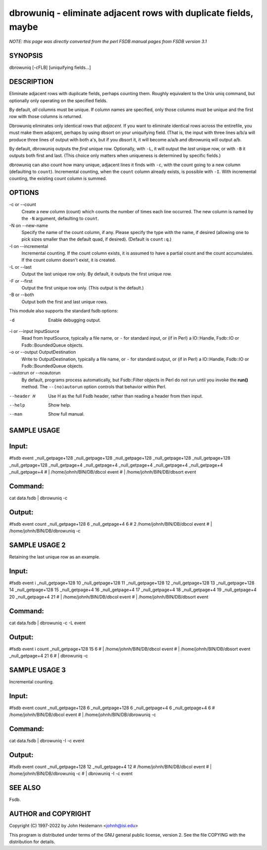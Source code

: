 dbrowuniq - eliminate adjacent rows with duplicate fields, maybe
======================================================================


*NOTE: this page was directly converted from the perl FSDB manual pages from FSDB version 3.1*

SYNOPSIS
--------

dbrowuniq [-cFLB] [uniquifying fields...]

DESCRIPTION
-----------

Eliminate adjacent rows with duplicate fields, perhaps counting them.
Roughly equivalent to the Unix uniq command, but optionally only
operating on the specified fields.

By default, *all* columns must be unique. If column names are specified,
only those columns must be unique and the first row with those columns
is returned.

Dbrowuniq eliminates only identical rows that *adjacent*. If you want to
eliminate identical rows across the entirefile, you must make them
adajcent, perhaps by using dbsort on your uniquifying field. (That is,
the input with three lines a/b/a will produce three lines of output with
both a's, but if you dbsort it, it will become a/a/b and dbrowuniq will
output a/b.

By default, dbrowuniq outputs the *first* unique row. Optionally, with
``-L``, it will output the *last* unique row, or with ``-B`` it outputs
both first and last. (This choice only matters when uniqueness is
determined by specific fields.)

dbrowuniq can also count how many unique, adjacent lines it finds with
``-c``, with the count going to a new column (defaulting to ``count``).
Incremental counting, when the ``count`` column already exists, is
possible with ``-I``. With incremental counting, the existing count
column is summed.

OPTIONS
-------

-c or --count
   Create a new column (count) which counts the number of times each
   line occurred. The new column is named by the ``-N`` argument,
   defaulting to ``count``.

-N on --new-name
   Specify the name of the count column, if any. Please specify the type
   with the name, if desired (allowing one to pick sizes smaller than
   the default quad, if desired). (Default is ``count:q``.)

-I on --incremental
   Incremental counting. If the count column exists, it is assumed to
   have a partial count and the count accumulates. If the count column
   doesn't exist, it is created.

-L or --last
   Output the last unique row only. By default, it outputs the first
   unique row.

-F or --first
   Output the first unique row only. (This output is the default.)

-B or --both
   Output both the first and last unique rows.

This module also supports the standard fsdb options:

-d
   Enable debugging output.

-i or --input InputSource
   Read from InputSource, typically a file name, or ``-`` for standard
   input, or (if in Perl) a IO::Handle, Fsdb::IO or Fsdb::BoundedQueue
   objects.

-o or --output OutputDestination
   Write to OutputDestination, typically a file name, or ``-`` for
   standard output, or (if in Perl) a IO::Handle, Fsdb::IO or
   Fsdb::BoundedQueue objects.

--autorun or --noautorun
   By default, programs process automatically, but Fsdb::Filter objects
   in Perl do not run until you invoke the **run()** method. The
   ``--(no)autorun`` option controls that behavior within Perl.

--header H
   Use H as the full Fsdb header, rather than reading a header from then
   input.

--help
   Show help.

--man
   Show full manual.

SAMPLE USAGE
------------

Input:
------

#fsdb event \_null_getpage+128 \_null_getpage+128 \_null_getpage+128
\_null_getpage+128 \_null_getpage+128 \_null_getpage+128
\_null_getpage+4 \_null_getpage+4 \_null_getpage+4 \_null_getpage+4
\_null_getpage+4 \_null_getpage+4 # \| /home/johnh/BIN/DB/dbcol event #
\| /home/johnh/BIN/DB/dbsort event

Command:
--------

cat data.fsdb \| dbrowuniq -c

Output:
-------

#fsdb event count \_null_getpage+128 6 \_null_getpage+4 6 # 2
/home/johnh/BIN/DB/dbcol event # \| /home/johnh/BIN/DB/dbrowuniq -c

SAMPLE USAGE 2
--------------

Retaining the last unique row as an example.

Input:
------

#fsdb event i \_null_getpage+128 10 \_null_getpage+128 11
\_null_getpage+128 12 \_null_getpage+128 13 \_null_getpage+128 14
\_null_getpage+128 15 \_null_getpage+4 16 \_null_getpage+4 17
\_null_getpage+4 18 \_null_getpage+4 19 \_null_getpage+4 20
\_null_getpage+4 21 # \| /home/johnh/BIN/DB/dbcol event # \|
/home/johnh/BIN/DB/dbsort event

Command:
--------

cat data.fsdb \| dbrowuniq -c -L event

Output:
-------

#fsdb event i count \_null_getpage+128 15 6 # \|
/home/johnh/BIN/DB/dbcol event # \| /home/johnh/BIN/DB/dbsort event
\_null_getpage+4 21 6 # \| dbrowuniq -c

SAMPLE USAGE 3
--------------

Incremental counting.

Input:
------

#fsdb event count \_null_getpage+128 6 \_null_getpage+128 6
\_null_getpage+4 6 \_null_getpage+4 6 # /home/johnh/BIN/DB/dbcol event #
\| /home/johnh/BIN/DB/dbrowuniq -c

Command:
--------

cat data.fsdb \| dbrowuniq -I -c event

Output:
-------

#fsdb event count \_null_getpage+128 12 \_null_getpage+4 12 #
/home/johnh/BIN/DB/dbcol event # \| /home/johnh/BIN/DB/dbrowuniq -c # \|
dbrowuniq -I -c event

SEE ALSO
--------

Fsdb.

AUTHOR and COPYRIGHT
--------------------

Copyright (C) 1997-2022 by John Heidemann <johnh@isi.edu>

This program is distributed under terms of the GNU general public
license, version 2. See the file COPYING with the distribution for
details.
